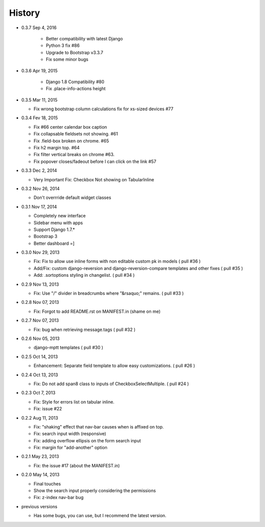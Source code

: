 History
-------

- 0.3.7 Sep 4, 2016

   -   Better compatibility with latest Django
   -   Python 3 fix #86
   -   Upgrade to Bootstrap v3.3.7
   -   Fix some minor bugs

- 0.3.6 Apr 19, 2015

   -   Django 1.8 Compatibility #80
   -   Fix .place-info-actions height

-  0.3.5 Mar 11, 2015

   -   Fix wrong bootstrap column calculations fix for xs-sized devices #77 

-  0.3.4 Fev 18, 2015

   -   Fix #66 center calendar box caption
   -   Fix collapsable fieldsets not showing. #61
   -   Fix .field-box broken on chrome. #65
   -   Fix h2 margin top. #64
   -   Fix filter vertical breaks on chrome #63.
   -   Fix popover closes/fadeout before I can click on the link #57

-  0.3.3 Dec 2, 2014

   -   Very Important Fix: Checkbox Not showing on TabularInline

-  0.3.2 Nov 26, 2014

   -   Don't overrride default widget classes

-  0.3.1 Nov 17, 2014

   -   Completely new interface
   -   Sidebar menu with apps
   -   Support Django 1.7.*
   -   Bootstrap 3
   -   Better dashboard =]

-  0.3.0 Nov 29, 2013

   -   Fix: Fix to allow use inline forms with non editable custom pk in models ( pull #36 )
   -   Add/Fix: custom django-reversion and django-reversion-compare templates and other fixes ( pull #35 )
   -   Add: .sortoptions styling in changelist. ( pull #34 )

-  0.2.9 Nov 13, 2013

   -   Fix: Use "/" divider in breadcrumbs where "&rsaquo;" remains. ( pull #33 )

-  0.2.8 Nov 07, 2013

   -   Fix: Forgot to add README.rst on MANIFEST.in (shame on me)

-  0.2.7 Nov 07, 2013

   -   Fix: bug when retrieving message.tags ( pull #32 )

-  0.2.6 Nov 05, 2013

   -   django-mptt templates ( pull #30 )

-  0.2.5 Oct 14, 2013

   -  Enhancement: Separate field template to allow easy customizations.
      ( pull #26 )

-  0.2.4 Oct 13, 2013

   -  Fix: Do not add span8 class to inputs of CheckboxSelectMultiple. (
      pull #24 )

-  0.2.3 Oct 7, 2013

   -  Fix: Style for errors list on tabular inline.
   -  Fix: issue #22

-  0.2.2 Aug 11, 2013

   -  Fix: "shaking" effect that nav-bar causes when is affixed on top.
   -  Fix: search input width (responsive)
   -  Fix: adding overflow ellipsis on the form search input
   -  Fix: margin for "add-another" option

-  0.2.1 May 23, 2013

   -  Fix: the issue #17 (about the MANIFEST.in)

-  0.2.0 May 14, 2013

   -  Final touches
   -  Show the search input properly considering the permissions
   -  Fix: z-index nav-bar bug

-  previous versions

   -  Has some bugs, you can use, but I recommend the latest
      version.

